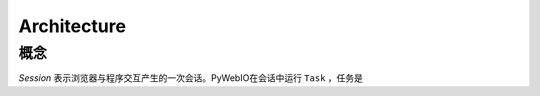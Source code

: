 Architecture
================

概念
------------

`Session` 表示浏览器与程序交互产生的一次会话。PyWebIO在会话中运行 ``Task`` ，任务是

